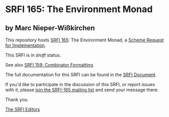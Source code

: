 * SRFI 165: The Environment Monad

** by Marc Nieper-Wißkirchen

This repository hosts [[https://srfi.schemers.org/srfi-165/][SRFI 165]]: The Environment Monad, a [[https://srfi.schemers.org/][Scheme Request for Implementation]].

This SRFI is in /draft/ status.

See also [[https://srfi.schemers.org/srfi-159/][SRFI 159: Combinator Formatting]].

The full documentation for this SRFI can be found in the [[https://srfi.schemers.org/srfi-165/srfi-165.html][SRFI Document]].

If you'd like to participate in the discussion of this SRFI, or report issues with it, please [[https://srfi.schemers.org/srfi-165/][join the SRFI-165 mailing list]] and send your message there.

Thank you.


[[mailto:srfi-editors@srfi.schemers.org][The SRFI Editors]]
